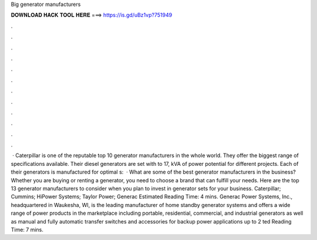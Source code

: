 Big generator manufacturers

𝐃𝐎𝐖𝐍𝐋𝐎𝐀𝐃 𝐇𝐀𝐂𝐊 𝐓𝐎𝐎𝐋 𝐇𝐄𝐑𝐄 ===> https://is.gd/uBz1vp?751949

.

.

.

.

.

.

.

.

.

.

.

.

 · Caterpillar is one of the reputable top 10 generator manufacturers in the whole world. They offer the biggest range of specifications available. Their diesel generators are set with to 17, kVA of power potential for different projects. Each of their generators is manufactured for optimal s:   · What are some of the best generator manufacturers in the business? Whether you are buying or renting a generator, you need to choose a brand that can fulfill your needs. Here are the top 13 generator manufacturers to consider when you plan to invest in generator sets for your business. Caterpillar; Cummins; HiPower Systems; Taylor Power; Generac Estimated Reading Time: 4 mins. Generac Power Systems, Inc., headquartered in Waukesha, WI, is the leading manufacturer of home standby generator systems and offers a wide range of power products in the marketplace including portable, residential, commercial, and industrial generators as well as manual and fully automatic transfer switches and accessories for backup power applications up to 2 ted Reading Time: 7 mins.